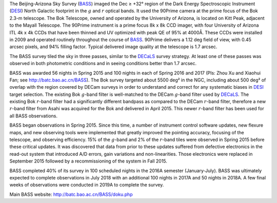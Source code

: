 .. title: The Beijing-Arizona Sky Survey (BASS)
.. slug: bass
.. tags: mathjax

.. |sigma|    unicode:: U+003C3 .. GREEK SMALL LETTER SIGMA
.. |sup2|     unicode:: U+000B2 .. SUPERSCRIPT TWO
.. |delta|    unicode:: U+003B4 .. GREEK SMALL LETTER DELTA
.. |deg|    unicode:: U+000B0 .. DEGREE SIGN
.. |leq|    unicode:: U+2264 .. LESS-THAN-OR-EQUAL-TO SIGN
.. |geq|    unicode:: U+2265 .. GREATER-THAN-OR-EQUAL-TO SIGN
.. |AA|    unicode:: U+212B .. ANGSTROM SYMBOL


The Beijing-Arizona Sky Survey (`BASS`_) imaged the 
Dec |geq| +32\ |deg| region of the Dark Energy Spectroscopic Instrument (`DESI`_) 
North Galactic footprint in the :math:`g` and :math:`r` optical bands.
It used the 90Prime camera at the prime focus of the Bok 2.3-m telescope.
The Bok Telescope, owned and operated by the University
of Arizona, is located on Kitt Peak,
adjacent to the Mayall Telescope. 
The 90Prime instrument is a prime focus 8k x 8k
CCD imager, with four University of Arizona ITL 4k x 4k CCDs
that have been thinned and UV optimized with peak QE of 95% at
4000\ |AA|.  These CCDs were installed
in 2009 and operated routinely throughout the course of `BASS`_. 90Prime
delivers a 1.12 deg field of view, with 0.45 arcsec pixels, and 94%
filling factor. Typical delivered image quality at the telescope
is 1.7 arcsec.

The BASS survey tiled the sky in three passes, similar to
the `DECaLS`_ survey strategy.  At least one of these passes
was observed in both photometric conditions and in seeing
conditions better than 1.7 arcsec.

BASS was awarded 56 nights in Spring 2015 and 100 nights in each
of Spring 2016 and 2017 (PIs: Zhou Xu and Xiaohui Fan; see http://batc.bao.ac.cn/BASS).
The Bok survey targeted about 5500 deg\ |sup2| in the NGC, including about 
500 deg\ |sup2| of overlap with the region covered by DECam surveys in order to understand and 
correct for any systematic biases in `DESI`_ target selection.
The existing Bok :math:`g`-band filter is well-matched to the DECam
:math:`g`-band filter used by `DECaLS`_.
The existing Bok :math:`r`-band filter had a significantly different
bandpass as compared to the DECam :math:`r`-band filter, therefore
a new :math:`r`-band filter from Asahi was acquired for the Bok and delivered
in April 2015. This newer :math:`r`-band filter 
has been used for all BASS observations.

BASS began observations in Spring 2015. Since this time, a number of instrument
control software updates, new flexure maps, and new observing tools
were implemented that greatly improved the pointing accuracy,
focusing of the telescope, and observing efficiency.
15\% of the :math:`g`-band and 2\% of the :math:`r`-band tiles were observed
in Spring 2015 before these critical updates.  It was discovered that data 
from prior to these updates suffered from defective electronics in the read-out system that introduced
A/D errors, gain variations and non-linearities.  Those electronics
were replaced in September 2015 followed by a recommissioning of
the system in Fall 2015.

BASS completed 40% of its survey in 100 scheduled nights
in the 2016A semester (January-July).
BASS was ultimately expected to complete observations in July 2018 with
an additional 100 nights in 2017A and 50 nights in 2018A. A few final weeks
of observations were conducted in 2019A to complete the survey.

Main BASS website:
http://batc.bao.ac.cn/BASS/doku.php

.. _`SDSS`: http://classic.sdss.org
.. _`SDSS-II`: http://classic.sdss.org
.. _`SDSS-III`: http://www.sdss.org
.. _`BOSS`: http://www.sdss.org/surveys/boss/
.. _`SDSS-IV`: http://www.sdss.org
.. _`eBOSS`: http://www.sdss.org/surveys/eboss/
.. _`Pan-STARRS`: http://pan-starrs.ifa.hawaii.edu/public/
.. _`DESI`: http://desi.lbl.gov
.. _`DES`: http://www.darkenergysurvey.org
.. _`BASS`: http://batc.bao.ac.cn/BASS/doku.php
.. _`DECaLS`: ../decamls